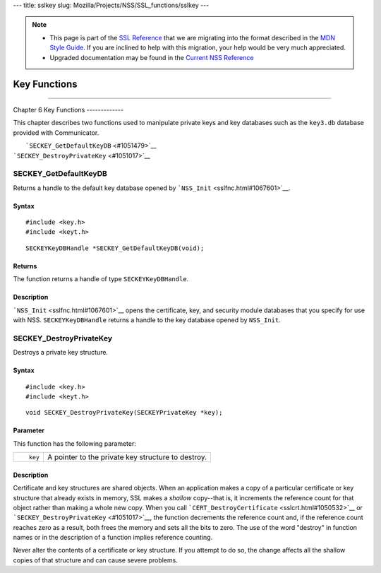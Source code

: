 --- title: sslkey slug: Mozilla/Projects/NSS/SSL_functions/sslkey ---

.. note::

   -  This page is part of the `SSL
      Reference </en-US/docs/NSS/SSL_functions/OLD_SSL_Reference>`__
      that we are migrating into the format described in the `MDN Style
      Guide </en-US/docs/Project:MDC_style_guide>`__. If you are
      inclined to help with this migration, your help would be very much
      appreciated.

   -  Upgraded documentation may be found in the `Current NSS
      Reference </NSS_reference>`__

.. _Key_Functions:

Key Functions
=============

--------------

.. _Chapter_6_Key_Functions:

Chapter 6
Key Functions
-------------

This chapter describes two functions used to manipulate private keys and
key databases such as the ``key3.db`` database provided with
Communicator.

|  ```SECKEY_GetDefaultKeyDB`` <#1051479>`__
| ```SECKEY_DestroyPrivateKey`` <#1051017>`__

.. _SECKEY_GetDefaultKeyDB:

SECKEY_GetDefaultKeyDB
^^^^^^^^^^^^^^^^^^^^^^

Returns a handle to the default key database opened by
```NSS_Init`` <sslfnc.html#1067601>`__.

.. _Syntax:

Syntax
''''''

::

   #include <key.h>
   #include <keyt.h>

::

   SECKEYKeyDBHandle *SECKEY_GetDefaultKeyDB(void);

.. _Returns:

Returns
'''''''

The function returns a handle of type ``SECKEYKeyDBHandle``.

.. _Description:

Description
'''''''''''

```NSS_Init`` <sslfnc.html#1067601>`__ opens the certificate, key, and
security module databases that you specify for use with NSS.
``SECKEYKeyDBHandle`` returns a handle to the key database opened by
``NSS_Init``.

.. _SECKEY_DestroyPrivateKey:

SECKEY_DestroyPrivateKey
^^^^^^^^^^^^^^^^^^^^^^^^

Destroys a private key structure.

.. _Syntax_2:

Syntax
''''''

::

   #include <key.h>
   #include <keyt.h>

::

   void SECKEY_DestroyPrivateKey(SECKEYPrivateKey *key);

.. _Parameter:

Parameter
'''''''''

This function has the following parameter:

+-----------------------------------+-----------------------------------+
| ::                                | A pointer to the private key      |
|                                   | structure to destroy.             |
|    key                            |                                   |
+-----------------------------------+-----------------------------------+

.. _Description_2:

Description
'''''''''''

Certificate and key structures are shared objects. When an application
makes a copy of a particular certificate or key structure that already
exists in memory, SSL makes a *shallow* copy--that is, it increments the
reference count for that object rather than making a whole new copy.
When you call ```CERT_DestroyCertificate`` <sslcrt.html#1050532>`__ or
```SECKEY_DestroyPrivateKey`` <#1051017>`__, the function decrements the
reference count and, if the reference count reaches zero as a result,
both frees the memory and sets all the bits to zero. The use of the word
"destroy" in function names or in the description of a function implies
reference counting.

Never alter the contents of a certificate or key structure. If you
attempt to do so, the change affects all the shallow copies of that
structure and can cause severe problems.
